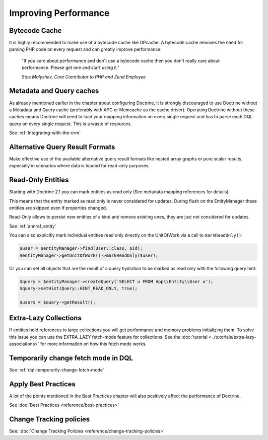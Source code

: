 Improving Performance
=====================

Bytecode Cache
--------------

It is highly recommended to make use of a bytecode cache like OPcache.
A bytecode cache removes the need for parsing PHP code on every
request and can greatly improve performance.

    "If you care about performance and don't use a bytecode
    cache then you don't really care about performance. Please get one
    and start using it."
    
    *Stas Malyshev, Core Contributor to PHP and Zend Employee*


Metadata and Query caches
-------------------------

As already mentioned earlier in the chapter about configuring
Doctrine, it is strongly discouraged to use Doctrine without a
Metadata and Query cache (preferably with APC or Memcache as the
cache driver). Operating Doctrine without these caches means
Doctrine will need to load your mapping information on every single
request and has to parse each DQL query on every single request.
This is a waste of resources.

See :ref:`integrating-with-the-orm`

Alternative Query Result Formats
--------------------------------

Make effective use of the available alternative query result
formats like nested array graphs or pure scalar results, especially
in scenarios where data is loaded for read-only purposes.

Read-Only Entities
------------------

Starting with Doctrine 2.1 you can mark entities as read only (See metadata mapping
references for details).

This means that the entity marked as read only is never considered for updates.
During flush on the EntityManager these entities are skipped even if properties
changed.

Read-Only allows to persist new entities of a kind and remove existing ones,
they are just not considered for updates.

See :ref:`annref_entity`

You can also explicitly mark individual entities read only directly on the
UnitOfWork via a call to ``markReadOnly()``:

.. code-block:: php

   $user = $entityManager->find(User::class, $id);
   $entityManager->getUnitOfWork()->markReadOnly($user);

Or you can set all objects that are the result of a query hydration to be
marked as read only with the following query hint:

.. code-block:: php

   $query = $entityManager->createQuery('SELECT u FROM App\\Entity\\User u');
   $query->setHint(Query::HINT_READ_ONLY, true);

   $users = $query->getResult();

Extra-Lazy Collections
----------------------

If entities hold references to large collections you will get performance and memory problems initializing them.
To solve this issue you can use the EXTRA_LAZY fetch-mode feature for collections. See the :doc:`tutorial <../tutorials/extra-lazy-associations>`
for more information on how this fetch mode works.

Temporarily change fetch mode in DQL
------------------------------------

See :ref:`dql-temporarily-change-fetch-mode`


Apply Best Practices
--------------------

A lot of the points mentioned in the Best Practices chapter will
also positively affect the performance of Doctrine.

See :doc:`Best Practices <reference/best-practices>`

Change Tracking policies
------------------------

See: :doc:`Change Tracking Policies <reference/change-tracking-policies>`
